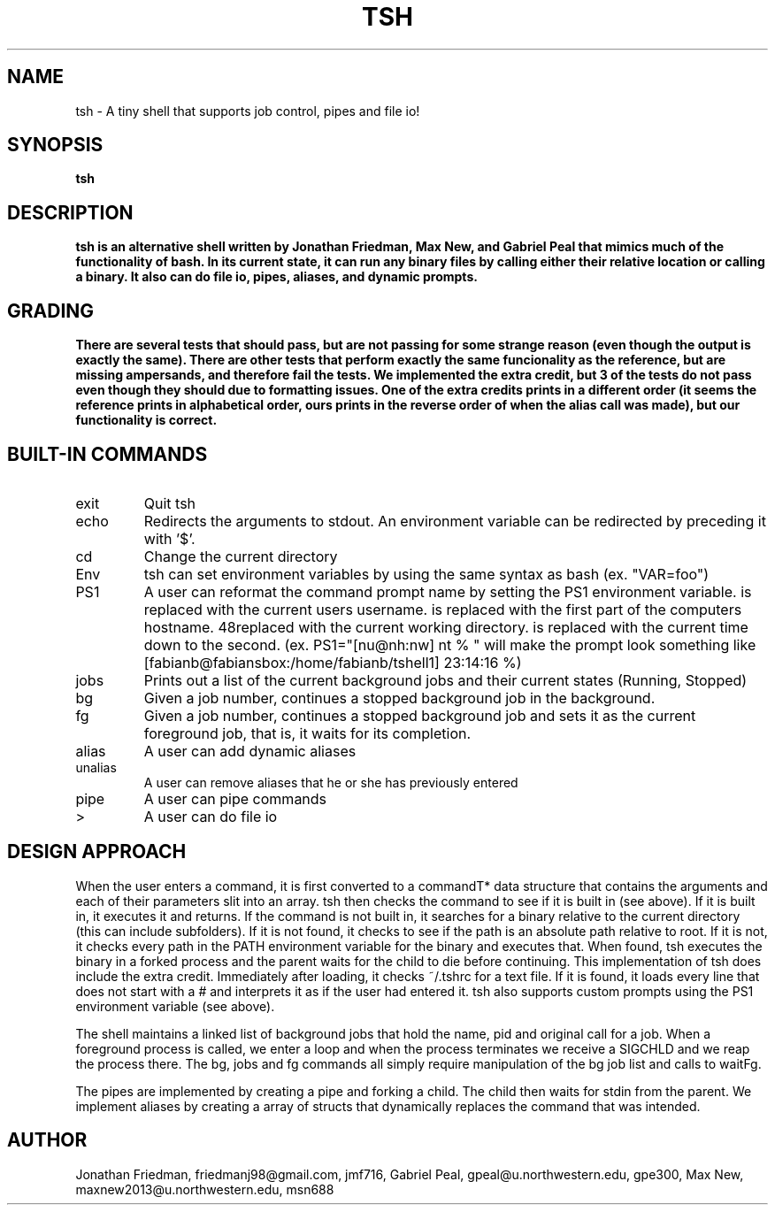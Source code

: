 .\" Process this file with
.\" groff -man -Tascii tsh.1
.\"
.TH TSH 1 "OCTOBER 2012" "NU EECS 343" "NU EECS 343 - Operating Systems - Fall 2012"
.SH NAME
tsh \- A tiny shell that supports job control, pipes and file io!
.SH SYNOPSIS
.B tsh
.SH DESCRIPTION
.B tsh is an alternative shell written by Jonathan Friedman, Max New, and Gabriel Peal that mimics much of the functionality of bash. In its current state, it can run any binary files by calling either their relative location or calling a binary. It also can do file io, pipes, aliases, and dynamic prompts. 
.SH GRADING
.B There are several tests that should pass, but are not passing for some strange reason (even though the output is exactly the same). There are other tests that perform exactly the same funcionality as the reference, but are missing ampersands, and therefore fail the tests. We implemented the extra credit, but 3 of the tests do not pass even though they should due to formatting issues. One of the extra credits prints in a different order (it seems the reference prints in alphabetical order, ours prints in the reverse order of when the alias call was made), but our functionality is correct.
.SH BUILT-IN COMMANDS
.IP exit
Quit tsh
.IP echo
Redirects the arguments to stdout. An environment variable can be redirected by preceding it with '$'.
.IP cd
Change the current directory
.IP Env
tsh can set environment variables by using the same syntax as bash (ex. "VAR=foo")
.IP PS1
A user can reformat the command prompt name by setting the PS1 environment variable. \u is replaced with the current users username. \h is replaced with the first part of the computers hostname. \w is replaced with the current working directory. \t is replaced with the current time down to the second. (ex. PS1="[nu@nh:nw] nt % " will make the prompt look something like [fabianb@fabiansbox:/home/fabianb/tshell1] 23:14:16 %)
.IP jobs
Prints out a list of the current background jobs and their current states (Running, Stopped)
.IP bg
Given a job number, continues a stopped background job in the background.
.IP fg
Given a job number, continues a stopped background job and sets it as the current foreground job, that is, it waits for its completion.
.IP alias
A user can add dynamic aliases
.IP unalias
A user can remove aliases that he or she has previously entered
.IP pipe character
A user can pipe commands
.IP > character
A user can do file io
.IP 
.SH DESIGN APPROACH
When the user enters a command, it is first converted to a commandT* data structure that contains the arguments and each of their parameters slit into an array. tsh then checks the command to see if it is built in (see above). If it is built in, it executes it and returns. If the command is not built in, it searches for a binary relative to the current directory (this can include subfolders). If it is not found, it checks to see if the path is an absolute path relative to root. If it is not, it checks every path in the PATH environment variable for the binary and executes that. When found, tsh executes the binary in a forked process and the parent waits for the child to die before continuing. This implementation of tsh does include the extra credit. Immediately after loading, it checks ~/.tshrc for a text file. If it is found, it loads every line that does not start with a # and interprets it as if the user had entered it. tsh also supports custom prompts using the PS1 environment variable (see above). 

The shell maintains a linked list of background jobs that hold the name, pid and original call for a job. When a foreground process is called, we enter a loop and when the process terminates we receive a SIGCHLD and we reap the process there. The bg, jobs and fg commands all simply require manipulation of the bg job list and calls to waitFg.

The pipes are implemented by creating a pipe and forking a child. The child then waits for stdin from the parent. We implement aliases by creating a array of structs that dynamically replaces the command that was intended. 
.SH AUTHOR
Jonathan Friedman, friedmanj98@gmail.com, jmf716, Gabriel Peal, gpeal@u.northwestern.edu, gpe300, Max New, maxnew2013@u.northwestern.edu, msn688
